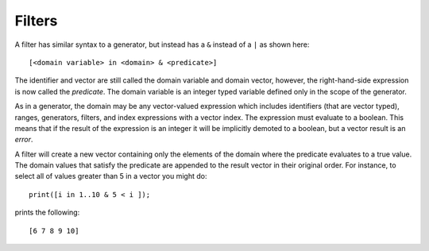 Filters
-------

A filter has similar syntax to a generator, but instead has a ``&``
instead of a ``|`` as shown here:

::

     [<domain variable> in <domain> & <predicate>]

The identifier and vector are still called the domain variable and
domain vector, however, the right-hand-side expression is now called the
*predicate*. The domain variable is an integer typed variable defined
only in the scope of the generator.

As in a generator, the domain may be any vector-valued expression which
includes identifiers (that are vector typed), ranges, generators,
filters, and index expressions with a vector index. The expression must
evaluate to a boolean. This means that if the result of the expression
is an integer it will be implicitly demoted to a boolean, but a vector
result is an *error*.

A filter will create a new vector containing only the elements of the
domain where the predicate evaluates to a true value. The domain values
that satisfy the predicate are appended to the result vector in their
original order. For instance, to select all of values greater than 5 in
a vector you might do:

::

     print([i in 1..10 & 5 < i ]);

prints the following:

::

     [6 7 8 9 10]

